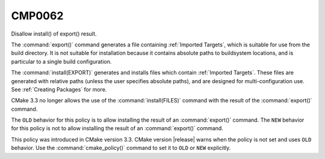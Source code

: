 CMP0062
-------

Disallow install() of export() result.

The :command:`export()` command generates a file containing
:ref:`Imported Targets`, which is suitable for use from the build
directory.  It is not suitable for installation because it contains absolute
paths to buildsystem locations, and is particular to a single build
configuration.

The :command:`install(EXPORT)` generates and installs files which contain
:ref:`Imported Targets`.  These files are generated with relative paths
(unless the user specifies absolute paths), and are designed for
multi-configuration use.  See :ref:`Creating Packages` for more.

CMake 3.3 no longer allows the use of the :command:`install(FILES)` command
with the result of the :command:`export()` command.

The ``OLD`` behavior for this policy is to allow installing the result of
an :command:`export()` command.  The ``NEW`` behavior for this policy is
not to allow installing the result of an :command:`export()` command.

This policy was introduced in CMake version 3.3.  CMake version
|release| warns when the policy is not set and uses ``OLD`` behavior.  Use
the :command:`cmake_policy()` command to set it to ``OLD`` or ``NEW``
explicitly.
